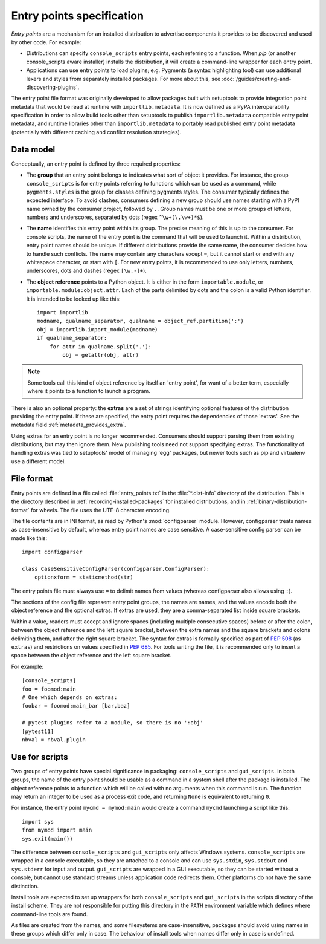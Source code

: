 .. _entry-points:

==========================
Entry points specification
==========================

*Entry points* are a mechanism for an installed distribution to advertise
components it provides to be discovered and used by other code. For
example:

- Distributions can specify ``console_scripts`` entry points, each referring to
  a function. When *pip* (or another console_scripts aware installer) installs
  the distribution, it will create a command-line wrapper for each entry point.
- Applications can use entry points to load plugins; e.g. Pygments (a syntax
  highlighting tool) can use additional lexers and styles from separately
  installed packages. For more about this, see
  :doc:`/guides/creating-and-discovering-plugins`.

The entry point file format was originally developed to allow packages built
with setuptools to provide integration point metadata that would be read at
runtime with ``importlib.metadata``. It is now defined as a PyPA interoperability
specification in order to allow build tools other than setuptools to publish
``importlib.metadata`` compatible entry point metadata, and runtime libraries other
than ``importlib.metadata`` to portably read published entry point metadata
(potentially with different caching and conflict resolution strategies).

Data model
==========

Conceptually, an entry point is defined by three required properties:

- The **group** that an entry point belongs to indicates what sort of object it
  provides. For instance, the group ``console_scripts`` is for entry points
  referring to functions which can be used as a command, while
  ``pygments.styles`` is the group for classes defining pygments styles.
  The consumer typically defines the expected interface. To avoid clashes,
  consumers defining a new group should use names starting with a PyPI name
  owned by the consumer project, followed by ``.``. Group names must be one or
  more groups of letters, numbers and underscores, separated by dots (regex
  ``^\w+(\.\w+)*$``).

- The **name** identifies this entry point within its group. The precise meaning
  of this is up to the consumer. For console scripts, the name of the entry point
  is the command that will be used to launch it. Within a distribution, entry
  point names should be unique. If different distributions provide the same
  name, the consumer decides how to handle such conflicts. The name may contain
  any characters except ``=``, but it cannot start or end with any whitespace
  character, or start with ``[``. For new entry points, it is recommended to
  use only letters, numbers, underscores, dots and dashes (regex ``[\w.-]+``).

- The **object reference** points to a Python object. It is either in the form
  ``importable.module``, or ``importable.module:object.attr``. Each of the parts
  delimited by dots and the colon is a valid Python identifier.
  It is intended to be looked up like this::

    import importlib
    modname, qualname_separator, qualname = object_ref.partition(':')
    obj = importlib.import_module(modname)
    if qualname_separator:
        for attr in qualname.split('.'):
            obj = getattr(obj, attr)

.. note::
   Some tools call this kind of object reference by itself an 'entry point', for
   want of a better term, especially where it points to a function to launch a
   program.

There is also an optional property: the **extras** are a set of strings
identifying optional features of the distribution providing the entry point.
If these are specified, the entry point requires the dependencies of those
'extras'. See the metadata field :ref:`metadata_provides_extra`.

Using extras for an entry point is no longer recommended. Consumers should
support parsing them from existing distributions, but may then ignore them.
New publishing tools need not support specifying extras. The functionality of
handling extras was tied to setuptools' model of managing 'egg' packages, but
newer tools such as pip and virtualenv use a different model.

File format
===========

Entry points are defined in a file called :file:`entry_points.txt` in the
:file:`*.dist-info` directory of the distribution. This is the directory
described in :ref:`recording-installed-packages` for installed distributions,
and in :ref:`binary-distribution-format` for wheels.
The file uses the UTF-8 character encoding.

The file contents are in INI format, as read by Python's :mod:`configparser`
module. However, configparser treats names as case-insensitive by default,
whereas entry point names are case sensitive. A case-sensitive config parser
can be made like this::

    import configparser

    class CaseSensitiveConfigParser(configparser.ConfigParser):
        optionxform = staticmethod(str)

The entry points file must always use ``=`` to delimit names from values
(whereas configparser also allows using ``:``).

The sections of the config file represent entry point groups, the names are
names, and the values encode both the object reference and the optional extras.
If extras are used, they are a comma-separated list inside square brackets.

Within a value, readers must accept and ignore spaces (including multiple
consecutive spaces) before or after the colon, between the object reference and
the left square bracket, between the extra names and the square brackets and
colons delimiting them, and after the right square bracket. The syntax for
extras is formally specified as part of :pep:`508` (as ``extras``) and
restrictions on values specified in :pep:`685`.
For tools writing the file, it is recommended only to insert a space between the
object reference and the left square bracket.

For example::

    [console_scripts]
    foo = foomod:main
    # One which depends on extras:
    foobar = foomod:main_bar [bar,baz]

    # pytest plugins refer to a module, so there is no ':obj'
    [pytest11]
    nbval = nbval.plugin

Use for scripts
===============

Two groups of entry points have special significance in packaging:
``console_scripts`` and ``gui_scripts``. In both groups, the name of the entry
point should be usable as a command in a system shell after the package is
installed. The object reference points to a function which will be called with
no arguments when this command is run. The function may return an integer to be
used as a process exit code, and returning ``None`` is equivalent to returning
``0``.

For instance, the entry point ``mycmd = mymod:main`` would create a command
``mycmd`` launching a script like this::

    import sys
    from mymod import main
    sys.exit(main())

The difference between ``console_scripts`` and ``gui_scripts`` only affects
Windows systems. ``console_scripts`` are wrapped in a console executable,
so they are attached to a console and can use ``sys.stdin``, ``sys.stdout`` and
``sys.stderr`` for input and output. ``gui_scripts`` are wrapped in a GUI
executable, so they can be started without a console, but cannot use standard
streams unless application code redirects them. Other platforms do not have the
same distinction.

Install tools are expected to set up wrappers for both ``console_scripts`` and
``gui_scripts`` in the scripts directory of the install scheme. They are not
responsible for putting this directory in the ``PATH`` environment variable
which defines where command-line tools are found.

As files are created from the names, and some filesystems are case-insensitive,
packages should avoid using names in these groups which differ only in case.
The behaviour of install tools when names differ only in case is undefined.
